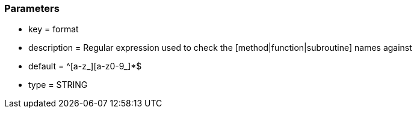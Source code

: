 === Parameters

* key = format
* description = Regular expression used to check the [method|function|subroutine] names against
* default = ^[a-z_][a-z0-9_]*$
* type = STRING


